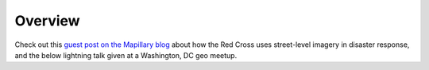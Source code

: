 ################################################################################
Overview
################################################################################

.. todo:: Need to revise and add more details to this section.

Check out this `guest post on the Mapillary blog <https://blog.mapillary.com/update/2018/03/21/how-red-cross-uses-data-during-global-disasters.html>`_ about how the Red Cross uses street-level imagery in disaster response, and the below lightning talk given at a Washington, DC geo meetup.

.. raw:: html

  <iframe width="560" height="315" src="https://www.youtube.com/embed/3BZXDVKwpoE" frameborder="0" allow="accelerometer; autoplay; encrypted-media; gyroscope; picture-in-picture" allowfullscreen></iframe>
  

